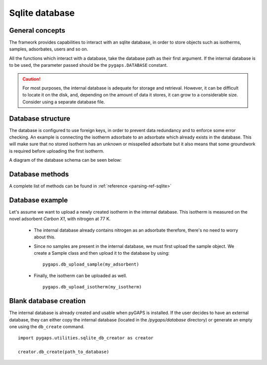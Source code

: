 .. _sqlite-manual:

Sqlite database
===============

.. _sqlite-manual-general:

General concepts
----------------

The frameork provides capabilities to interact with an sqlite database, in order to store objects such as
isotherms, samples, adsorbates, users and so on.

All the functions which interact with a database, take the database path as their first argument. If the
internal database is to be used, the parameter passed should be the ``pygaps.DATABASE`` constant.

.. caution::

    For most purposes, the internal database is adequate for storage and retrieval. However, it can be
    difficult to locate it on the disk, and, depending on the amount of data it stores, it can grow to
    a considerable size. Consider using a separate database file.


.. _sqlite-manual-structure:

Database structure
------------------

The database is configured to use foreign keys, in order to prevent data redundancy and to enforce some
error checking. An example is connecting the isotherm adsorbate to an adsorbate which already exists in the
database. This will make sure that no stored isotherm has an unknown or misspelled adsorbate but it also
means that some groundwork is required before uploading the first isotherm.

A diagram of the database schema can be seen below:



.. _sqlite-manual-methods:

Database methods
----------------

A complete list of methods can be found in :ref:`reference <parsing-ref-sqlite>`


.. _sqlite-manual-examples:

Database example
----------------

Let's assume we want to upload a newly created isotherm in the internal database. This isotherm
is measured on the novel adsorbent *Carbon X1*, with nitrogen at 77 K.

    - The internal database already contains nitrogen as an adsorbate therefore, there's no need to
      worry about this.

    - Since no samples are present in the internal database, we must first upload the sample object.
      We create a Sample class and then upload it to the database by using:

      ::

        pygaps.db_upload_sample(my_adsorbent)

    - Finally, the isotherm can be uploaded as well.

      ::

        pygaps.db_upload_isotherm(my_isotherm)


.. _sqlite-manual-creation:

Blank database creation
-----------------------

The internal database is already created and usable when pyGAPS is installed. If the user decides to have
an external database, they can either copy the internal database (located in the `/pygaps/database`
directory) or generate an empty one using the ``db_create`` command.

::

    import pygaps.utilities.sqlite_db_creator as creator

    creator.db_create(path_to_database)

